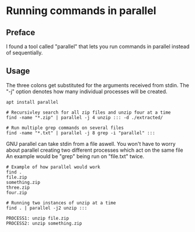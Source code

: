 * Running commands in parallel

** Preface
I found a tool called "parallel" that lets you run commands in parallel
instead of sequentially.

** Usage
The three colons get substituted for the arguments received from stdin.
The "-j" option denotes how many individual processes will be created.

#+begin_src
apt install parallel

# Recursivley search for all zip files and unzip four at a time
find -name "*.zip" | parallel -j 4 unzip ::: -d ./extracted/

# Run multiple grep commands on several files
find -name "*.txt" | parallel -j 8 grep -i "parallel" :::
#+end_src

GNU parallel can take stdin from a file aswell.
You won't have to worry about parallel creating two different processes which act on the same file
An example would be "grep" being run on "file.txt" twice.

#+begin_src
# Example of how parallel would work
find .
file.zip
something.zip
three.zip
four.zip

# Running two instances of unzip at a time
find . | parallel -j2 unzip :::

PROCESS1: unzip file.zip
PROCESS2: unzip something.zip
#+end_src
